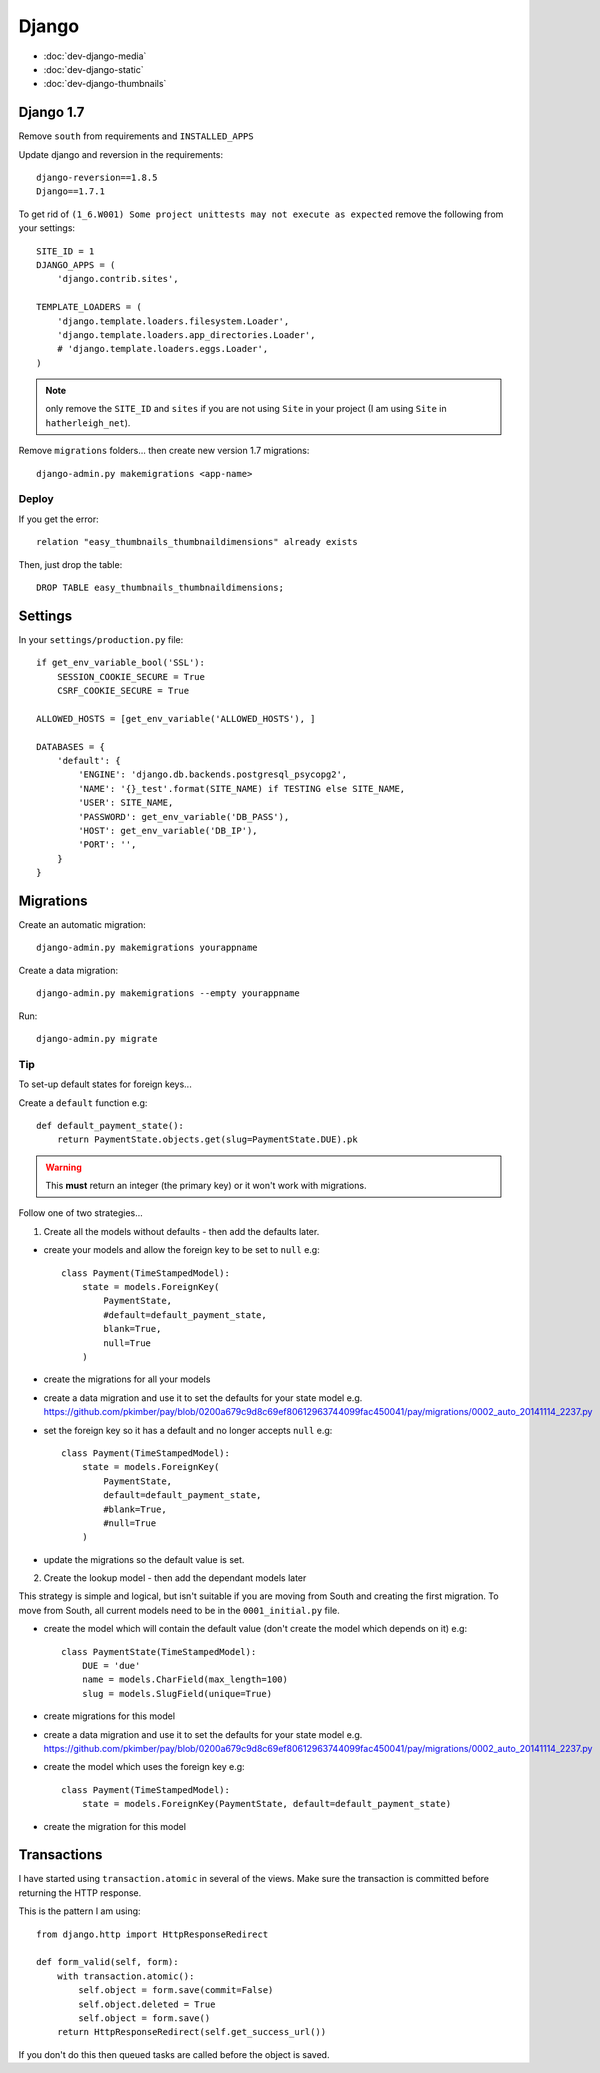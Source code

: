 Django
******

.. highlight:: python

- :doc:`dev-django-media`
- :doc:`dev-django-static`
- :doc:`dev-django-thumbnails`

Django 1.7
==========

Remove ``south`` from requirements and ``INSTALLED_APPS``

Update django and reversion in the requirements::

  django-reversion==1.8.5
  Django==1.7.1

To get rid of ``(1_6.W001) Some project unittests may not execute as expected``
remove the following from your settings::

  SITE_ID = 1
  DJANGO_APPS = (
      'django.contrib.sites',

  TEMPLATE_LOADERS = (
      'django.template.loaders.filesystem.Loader',
      'django.template.loaders.app_directories.Loader',
      # 'django.template.loaders.eggs.Loader',
  )

.. note:: only remove the ``SITE_ID`` and ``sites`` if you are not using
          ``Site`` in your project (I am using ``Site`` in
          ``hatherleigh_net``).

Remove ``migrations`` folders... then create new version 1.7 migrations::

  django-admin.py makemigrations <app-name>

Deploy
------

If you get the error::

  relation "easy_thumbnails_thumbnaildimensions" already exists

Then, just drop the table::

  DROP TABLE easy_thumbnails_thumbnaildimensions;

Settings
========

In your ``settings/production.py`` file::

  if get_env_variable_bool('SSL'):
      SESSION_COOKIE_SECURE = True
      CSRF_COOKIE_SECURE = True

  ALLOWED_HOSTS = [get_env_variable('ALLOWED_HOSTS'), ]

  DATABASES = {
      'default': {
          'ENGINE': 'django.db.backends.postgresql_psycopg2',
          'NAME': '{}_test'.format(SITE_NAME) if TESTING else SITE_NAME,
          'USER': SITE_NAME,
          'PASSWORD': get_env_variable('DB_PASS'),
          'HOST': get_env_variable('DB_IP'),
          'PORT': '',
      }
  }

.. _django_migrations:

Migrations
==========

Create an automatic migration::

  django-admin.py makemigrations yourappname

Create a data migration::

  django-admin.py makemigrations --empty yourappname

Run::

  django-admin.py migrate

Tip
---

To set-up default states for foreign keys...

Create a ``default`` function e.g::

  def default_payment_state():
      return PaymentState.objects.get(slug=PaymentState.DUE).pk

.. warning:: This **must** return an integer (the primary key) or it won't work
             with migrations.

Follow one of two strategies...

1) Create all the models without defaults - then add the defaults later.

- create your models and allow the foreign key to be set to ``null`` e.g::

    class Payment(TimeStampedModel):
        state = models.ForeignKey(
            PaymentState,
            #default=default_payment_state,
            blank=True,
            null=True
        )

- create the migrations for all your models
- create a data migration and use it to set the defaults for your state model
  e.g.
  https://github.com/pkimber/pay/blob/0200a679c9d8c69ef80612963744099fac450041/pay/migrations/0002_auto_20141114_2237.py
- set the foreign key so it has a default and no longer accepts ``null`` e.g::

    class Payment(TimeStampedModel):
        state = models.ForeignKey(
            PaymentState,
            default=default_payment_state,
            #blank=True,
            #null=True
        )

- update the migrations so the default value is set.

2) Create the lookup model - then add the dependant models later

This strategy is simple and logical, but isn't suitable if you are moving from
South and creating the first migration.  To move from South, all current models
need to be in the ``0001_initial.py`` file.

- create the model which will contain the default value (don't create the model
  which depends on it) e.g::

    class PaymentState(TimeStampedModel):
        DUE = 'due'
        name = models.CharField(max_length=100)
        slug = models.SlugField(unique=True)

- create migrations for this model
- create a data migration and use it to set the defaults for your state model
  e.g.
  https://github.com/pkimber/pay/blob/0200a679c9d8c69ef80612963744099fac450041/pay/migrations/0002_auto_20141114_2237.py
- create the model which uses the foreign key e.g::

    class Payment(TimeStampedModel):
        state = models.ForeignKey(PaymentState, default=default_payment_state)

- create the migration for this model

.. _django_transactions:

Transactions
============

I have started using ``transaction.atomic`` in several of the views.  Make sure
the transaction is committed before returning the HTTP response.

This is the pattern I am using::

  from django.http import HttpResponseRedirect

  def form_valid(self, form):
      with transaction.atomic():
          self.object = form.save(commit=False)
          self.object.deleted = True
          self.object = form.save()
      return HttpResponseRedirect(self.get_success_url())

If you don't do this then queued tasks are called before the object is saved.
